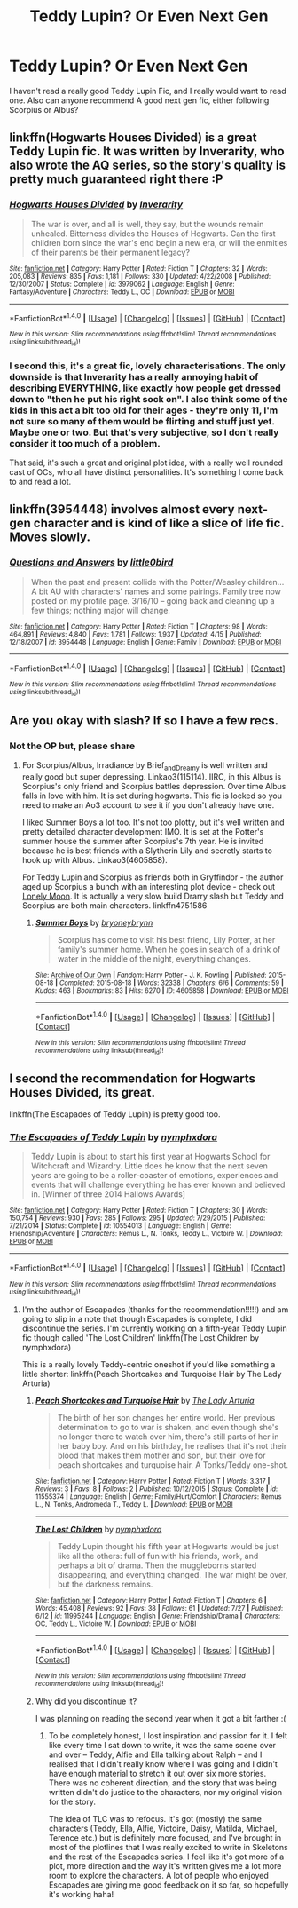 #+TITLE: Teddy Lupin? Or Even Next Gen

* Teddy Lupin? Or Even Next Gen
:PROPERTIES:
:Author: PsychoHam_
:Score: 3
:DateUnix: 1471223010.0
:DateShort: 2016-Aug-15
:FlairText: Request
:END:
I haven't read a really good Teddy Lupin Fic, and I really would want to read one. Also can anyone recommend A good next gen fic, either following Scorpius or Albus?


** linkffn(Hogwarts Houses Divided) is a great Teddy Lupin fic. It was written by Inverarity, who also wrote the AQ series, so the story's quality is pretty much guaranteed right there :P
:PROPERTIES:
:Author: M-Cheese
:Score: 5
:DateUnix: 1471236547.0
:DateShort: 2016-Aug-15
:END:

*** [[http://www.fanfiction.net/s/3979062/1/][*/Hogwarts Houses Divided/*]] by [[https://www.fanfiction.net/u/1374917/Inverarity][/Inverarity/]]

#+begin_quote
  The war is over, and all is well, they say, but the wounds remain unhealed. Bitterness divides the Houses of Hogwarts. Can the first children born since the war's end begin a new era, or will the enmities of their parents be their permanent legacy?
#+end_quote

^{/Site/: [[http://www.fanfiction.net/][fanfiction.net]] *|* /Category/: Harry Potter *|* /Rated/: Fiction T *|* /Chapters/: 32 *|* /Words/: 205,083 *|* /Reviews/: 835 *|* /Favs/: 1,181 *|* /Follows/: 330 *|* /Updated/: 4/22/2008 *|* /Published/: 12/30/2007 *|* /Status/: Complete *|* /id/: 3979062 *|* /Language/: English *|* /Genre/: Fantasy/Adventure *|* /Characters/: Teddy L., OC *|* /Download/: [[http://www.ff2ebook.com/old/ffn-bot/index.php?id=3979062&source=ff&filetype=epub][EPUB]] or [[http://www.ff2ebook.com/old/ffn-bot/index.php?id=3979062&source=ff&filetype=mobi][MOBI]]}

--------------

*FanfictionBot*^{1.4.0} *|* [[[https://github.com/tusing/reddit-ffn-bot/wiki/Usage][Usage]]] | [[[https://github.com/tusing/reddit-ffn-bot/wiki/Changelog][Changelog]]] | [[[https://github.com/tusing/reddit-ffn-bot/issues/][Issues]]] | [[[https://github.com/tusing/reddit-ffn-bot/][GitHub]]] | [[[https://www.reddit.com/message/compose?to=tusing][Contact]]]

^{/New in this version: Slim recommendations using/ ffnbot!slim! /Thread recommendations using/ linksub(thread_id)!}
:PROPERTIES:
:Author: FanfictionBot
:Score: 1
:DateUnix: 1471236579.0
:DateShort: 2016-Aug-15
:END:


*** I second this, it's a great fic, lovely characterisations. The only downside is that Inverarity has a really annoying habit of describing EVERYTHING, like exactly how people get dressed down to "then he put his right sock on". I also think some of the kids in this act a bit too old for their ages - they're only 11, I'm not sure so many of them would be flirting and stuff just yet. Maybe one or two. But that's very subjective, so I don't really consider it too much of a problem.

That said, it's such a great and original plot idea, with a really well rounded cast of OCs, who all have distinct personalities. It's something I come back to and read a lot.
:PROPERTIES:
:Author: FloreatCastellum
:Score: 1
:DateUnix: 1471253516.0
:DateShort: 2016-Aug-15
:END:


** linkffn(3954448) involves almost every next-gen character and is kind of like a slice of life fic. Moves slowly.
:PROPERTIES:
:Score: 2
:DateUnix: 1471680376.0
:DateShort: 2016-Aug-20
:END:

*** [[http://www.fanfiction.net/s/3954448/1/][*/Questions and Answers/*]] by [[https://www.fanfiction.net/u/1443437/little0bird][/little0bird/]]

#+begin_quote
  When the past and present collide with the Potter/Weasley children... A bit AU with characters' names and some pairings. Family tree now posted on my profile page. 3/16/10 -- going back and cleaning up a few things; nothing major will change.
#+end_quote

^{/Site/: [[http://www.fanfiction.net/][fanfiction.net]] *|* /Category/: Harry Potter *|* /Rated/: Fiction T *|* /Chapters/: 98 *|* /Words/: 464,891 *|* /Reviews/: 4,840 *|* /Favs/: 1,781 *|* /Follows/: 1,937 *|* /Updated/: 4/15 *|* /Published/: 12/18/2007 *|* /id/: 3954448 *|* /Language/: English *|* /Genre/: Family *|* /Download/: [[http://www.ff2ebook.com/old/ffn-bot/index.php?id=3954448&source=ff&filetype=epub][EPUB]] or [[http://www.ff2ebook.com/old/ffn-bot/index.php?id=3954448&source=ff&filetype=mobi][MOBI]]}

--------------

*FanfictionBot*^{1.4.0} *|* [[[https://github.com/tusing/reddit-ffn-bot/wiki/Usage][Usage]]] | [[[https://github.com/tusing/reddit-ffn-bot/wiki/Changelog][Changelog]]] | [[[https://github.com/tusing/reddit-ffn-bot/issues/][Issues]]] | [[[https://github.com/tusing/reddit-ffn-bot/][GitHub]]] | [[[https://www.reddit.com/message/compose?to=tusing][Contact]]]

^{/New in this version: Slim recommendations using/ ffnbot!slim! /Thread recommendations using/ linksub(thread_id)!}
:PROPERTIES:
:Author: FanfictionBot
:Score: 1
:DateUnix: 1471680407.0
:DateShort: 2016-Aug-20
:END:


** Are you okay with slash? If so I have a few recs.
:PROPERTIES:
:Author: gotkate86
:Score: 1
:DateUnix: 1471234756.0
:DateShort: 2016-Aug-15
:END:

*** Not the OP but, please share
:PROPERTIES:
:Author: T_M_Riddle
:Score: 1
:DateUnix: 1471282070.0
:DateShort: 2016-Aug-15
:END:

**** For Scorpius/Albus, Irradiance by Brief_and_Dreamy is well written and really good but super depressing. Linkao3(115114). IIRC, in this Albus is Scorpius's only friend and Scorpius battles depression. Over time Albus falls in love with him. It is set during hogwarts. This fic is locked so you need to make an Ao3 account to see it if you don't already have one.

I liked Summer Boys a lot too. It's not too plotty, but it's well written and pretty detailed character development IMO. It is set at the Potter's summer house the summer after Scorpius's 7th year. He is invited because he is best friends with a Slytherin Lily and secretly starts to hook up with Albus. Linkao3(4605858).

For Teddy Lupin and Scorpius as friends both in Gryffindor - the author aged up Scorpius a bunch with an interesting plot device - check out [[https://www.fanfiction.net/s/4751586/16/Lonely-Moon][Lonely Moon]]. It is actually a very slow build Drarry slash but Teddy and Scorpius are both main characters. linkffn4751586
:PROPERTIES:
:Author: gotkate86
:Score: 2
:DateUnix: 1471304841.0
:DateShort: 2016-Aug-16
:END:

***** [[http://archiveofourown.org/works/4605858][*/Summer Boys/*]] by [[http://archiveofourown.org/users/bryoneybrynn/pseuds/bryoneybrynn][/bryoneybrynn/]]

#+begin_quote
  Scorpius has come to visit his best friend, Lily Potter, at her family's summer home. When he goes in search of a drink of water in the middle of the night, everything changes.
#+end_quote

^{/Site/: [[http://www.archiveofourown.org/][Archive of Our Own]] *|* /Fandom/: Harry Potter - J. K. Rowling *|* /Published/: 2015-08-18 *|* /Completed/: 2015-08-18 *|* /Words/: 32338 *|* /Chapters/: 6/6 *|* /Comments/: 59 *|* /Kudos/: 463 *|* /Bookmarks/: 83 *|* /Hits/: 6270 *|* /ID/: 4605858 *|* /Download/: [[http://archiveofourown.org/downloads/br/bryoneybrynn/4605858/Summer%20Boys.epub?updated_at=1439946392][EPUB]] or [[http://archiveofourown.org/downloads/br/bryoneybrynn/4605858/Summer%20Boys.mobi?updated_at=1439946392][MOBI]]}

--------------

*FanfictionBot*^{1.4.0} *|* [[[https://github.com/tusing/reddit-ffn-bot/wiki/Usage][Usage]]] | [[[https://github.com/tusing/reddit-ffn-bot/wiki/Changelog][Changelog]]] | [[[https://github.com/tusing/reddit-ffn-bot/issues/][Issues]]] | [[[https://github.com/tusing/reddit-ffn-bot/][GitHub]]] | [[[https://www.reddit.com/message/compose?to=tusing][Contact]]]

^{/New in this version: Slim recommendations using/ ffnbot!slim! /Thread recommendations using/ linksub(thread_id)!}
:PROPERTIES:
:Author: FanfictionBot
:Score: 1
:DateUnix: 1471304858.0
:DateShort: 2016-Aug-16
:END:


** I second the recommendation for Hogwarts Houses Divided, its great.

linkffn(The Escapades of Teddy Lupin) is pretty good too.
:PROPERTIES:
:Author: prism1234
:Score: 1
:DateUnix: 1471252219.0
:DateShort: 2016-Aug-15
:END:

*** [[http://www.fanfiction.net/s/10554013/1/][*/The Escapades of Teddy Lupin/*]] by [[https://www.fanfiction.net/u/5591306/nymphxdora][/nymphxdora/]]

#+begin_quote
  Teddy Lupin is about to start his first year at Hogwarts School for Witchcraft and Wizardry. Little does he know that the next seven years are going to be a roller-coaster of emotions, experiences and events that will challenge everything he has ever known and believed in. [Winner of three 2014 Hallows Awards]
#+end_quote

^{/Site/: [[http://www.fanfiction.net/][fanfiction.net]] *|* /Category/: Harry Potter *|* /Rated/: Fiction T *|* /Chapters/: 30 *|* /Words/: 150,754 *|* /Reviews/: 930 *|* /Favs/: 285 *|* /Follows/: 295 *|* /Updated/: 7/29/2015 *|* /Published/: 7/21/2014 *|* /Status/: Complete *|* /id/: 10554013 *|* /Language/: English *|* /Genre/: Friendship/Adventure *|* /Characters/: Remus L., N. Tonks, Teddy L., Victoire W. *|* /Download/: [[http://www.ff2ebook.com/old/ffn-bot/index.php?id=10554013&source=ff&filetype=epub][EPUB]] or [[http://www.ff2ebook.com/old/ffn-bot/index.php?id=10554013&source=ff&filetype=mobi][MOBI]]}

--------------

*FanfictionBot*^{1.4.0} *|* [[[https://github.com/tusing/reddit-ffn-bot/wiki/Usage][Usage]]] | [[[https://github.com/tusing/reddit-ffn-bot/wiki/Changelog][Changelog]]] | [[[https://github.com/tusing/reddit-ffn-bot/issues/][Issues]]] | [[[https://github.com/tusing/reddit-ffn-bot/][GitHub]]] | [[[https://www.reddit.com/message/compose?to=tusing][Contact]]]

^{/New in this version: Slim recommendations using/ ffnbot!slim! /Thread recommendations using/ linksub(thread_id)!}
:PROPERTIES:
:Author: FanfictionBot
:Score: 1
:DateUnix: 1471252249.0
:DateShort: 2016-Aug-15
:END:

**** I'm the author of Escapades (thanks for the recommendation!!!!!) and am going to slip in a note that though Escapades is complete, I did discontinue the series. I'm currently working on a fifth-year Teddy Lupin fic though called 'The Lost Children' linkffn(The Lost Children by nymphxdora)

This is a really lovely Teddy-centric oneshot if you'd like something a little shorter: linkffn(Peach Shortcakes and Turquoise Hair by The Lady Arturia)
:PROPERTIES:
:Author: nymphxdora
:Score: 1
:DateUnix: 1471321305.0
:DateShort: 2016-Aug-16
:END:

***** [[http://www.fanfiction.net/s/11555374/1/][*/Peach Shortcakes and Turquoise Hair/*]] by [[https://www.fanfiction.net/u/4454603/The-Lady-Arturia][/The Lady Arturia/]]

#+begin_quote
  The birth of her son changes her entire world. Her previous determination to go to war is shaken, and even though she's no longer there to watch over him, there's still parts of her in her baby boy. And on his birthday, he realises that it's not their blood that makes them mother and son, but their love for peach shortcakes and turquoise hair. A Tonks/Teddy one-shot.
#+end_quote

^{/Site/: [[http://www.fanfiction.net/][fanfiction.net]] *|* /Category/: Harry Potter *|* /Rated/: Fiction T *|* /Words/: 3,317 *|* /Reviews/: 3 *|* /Favs/: 8 *|* /Follows/: 2 *|* /Published/: 10/12/2015 *|* /Status/: Complete *|* /id/: 11555374 *|* /Language/: English *|* /Genre/: Family/Hurt/Comfort *|* /Characters/: Remus L., N. Tonks, Andromeda T., Teddy L. *|* /Download/: [[http://www.ff2ebook.com/old/ffn-bot/index.php?id=11555374&source=ff&filetype=epub][EPUB]] or [[http://www.ff2ebook.com/old/ffn-bot/index.php?id=11555374&source=ff&filetype=mobi][MOBI]]}

--------------

[[http://www.fanfiction.net/s/11995244/1/][*/The Lost Children/*]] by [[https://www.fanfiction.net/u/5591306/nymphxdora][/nymphxdora/]]

#+begin_quote
  Teddy Lupin thought his fifth year at Hogwarts would be just like all the others: full of fun with his friends, work, and perhaps a bit of drama. Then the muggleborns started disappearing, and everything changed. The war might be over, but the darkness remains.
#+end_quote

^{/Site/: [[http://www.fanfiction.net/][fanfiction.net]] *|* /Category/: Harry Potter *|* /Rated/: Fiction T *|* /Chapters/: 6 *|* /Words/: 45,408 *|* /Reviews/: 92 *|* /Favs/: 38 *|* /Follows/: 61 *|* /Updated/: 7/27 *|* /Published/: 6/12 *|* /id/: 11995244 *|* /Language/: English *|* /Genre/: Friendship/Drama *|* /Characters/: OC, Teddy L., Victoire W. *|* /Download/: [[http://www.ff2ebook.com/old/ffn-bot/index.php?id=11995244&source=ff&filetype=epub][EPUB]] or [[http://www.ff2ebook.com/old/ffn-bot/index.php?id=11995244&source=ff&filetype=mobi][MOBI]]}

--------------

*FanfictionBot*^{1.4.0} *|* [[[https://github.com/tusing/reddit-ffn-bot/wiki/Usage][Usage]]] | [[[https://github.com/tusing/reddit-ffn-bot/wiki/Changelog][Changelog]]] | [[[https://github.com/tusing/reddit-ffn-bot/issues/][Issues]]] | [[[https://github.com/tusing/reddit-ffn-bot/][GitHub]]] | [[[https://www.reddit.com/message/compose?to=tusing][Contact]]]

^{/New in this version: Slim recommendations using/ ffnbot!slim! /Thread recommendations using/ linksub(thread_id)!}
:PROPERTIES:
:Author: FanfictionBot
:Score: 1
:DateUnix: 1471321321.0
:DateShort: 2016-Aug-16
:END:


***** Why did you discontinue it?

I was planning on reading the second year when it got a bit farther :(
:PROPERTIES:
:Author: wacct3
:Score: 1
:DateUnix: 1471391924.0
:DateShort: 2016-Aug-17
:END:

****** To be completely honest, I lost inspiration and passion for it. I felt like every time I sat down to write, it was the same scene over and over -- Teddy, Alfie and Ella talking about Ralph -- and I realised that I didn't really know where I was going and I didn't have enough material to stretch it out over six more stories. There was no coherent direction, and the story that was being written didn't do justice to the characters, nor my original vision for the story.

The idea of TLC was to refocus. It's got (mostly) the same characters (Teddy, Ella, Alfie, Victoire, Daisy, Matilda, Michael, Terence etc.) but is definitely more focused, and I've brought in most of the plotlines that I was really excited to write in Skeletons and the rest of the Escapades series. I feel like it's got more of a plot, more direction and the way it's written gives me a lot more room to explore the characters. A lot of people who enjoyed Escapades are giving me good feedback on it so far, so hopefully it's working haha!
:PROPERTIES:
:Author: nymphxdora
:Score: 1
:DateUnix: 1471493250.0
:DateShort: 2016-Aug-18
:END:
